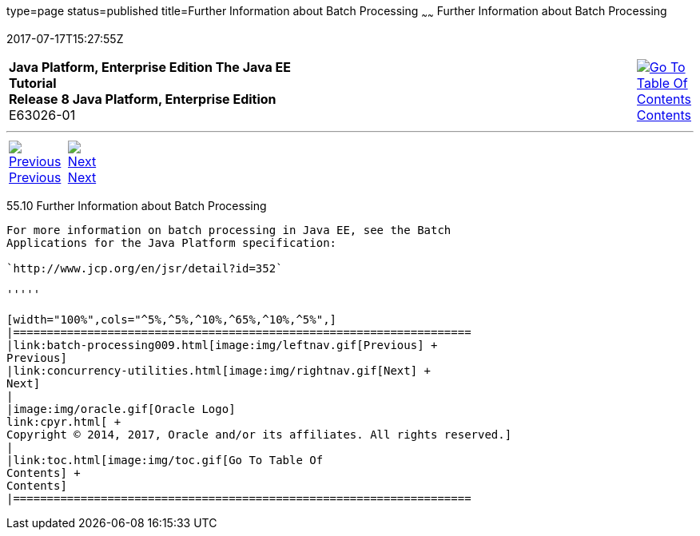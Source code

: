 type=page
status=published
title=Further Information about Batch Processing
~~~~~~
Further Information about Batch Processing
==========================================
2017-07-17T15:27:55Z

[[top]]

[width="100%",cols="50%,45%,^5%",]
|=======================================================================
|*Java Platform, Enterprise Edition The Java EE Tutorial* +
*Release 8 Java Platform, Enterprise Edition* +
E63026-01
|
|link:toc.html[image:img/toc.gif[Go To Table Of
Contents] +
Contents]
|=======================================================================

'''''

[cols="^5%,^5%,90%",]
|=======================================================================
|link:batch-processing009.html[image:img/leftnav.gif[Previous] +
Previous] 
|link:concurrency-utilities.html[image:img/rightnav.gif[Next] +
Next] | 
|=======================================================================


[[BCGHCHAJ]]

[[further-information-about-batch-processing]]
55.10 Further Information about Batch Processing
------------------------------------------------

For more information on batch processing in Java EE, see the Batch
Applications for the Java Platform specification:

`http://www.jcp.org/en/jsr/detail?id=352`

'''''

[width="100%",cols="^5%,^5%,^10%,^65%,^10%,^5%",]
|====================================================================
|link:batch-processing009.html[image:img/leftnav.gif[Previous] +
Previous] 
|link:concurrency-utilities.html[image:img/rightnav.gif[Next] +
Next]
|
|image:img/oracle.gif[Oracle Logo]
link:cpyr.html[ +
Copyright © 2014, 2017, Oracle and/or its affiliates. All rights reserved.]
|
|link:toc.html[image:img/toc.gif[Go To Table Of
Contents] +
Contents]
|====================================================================
